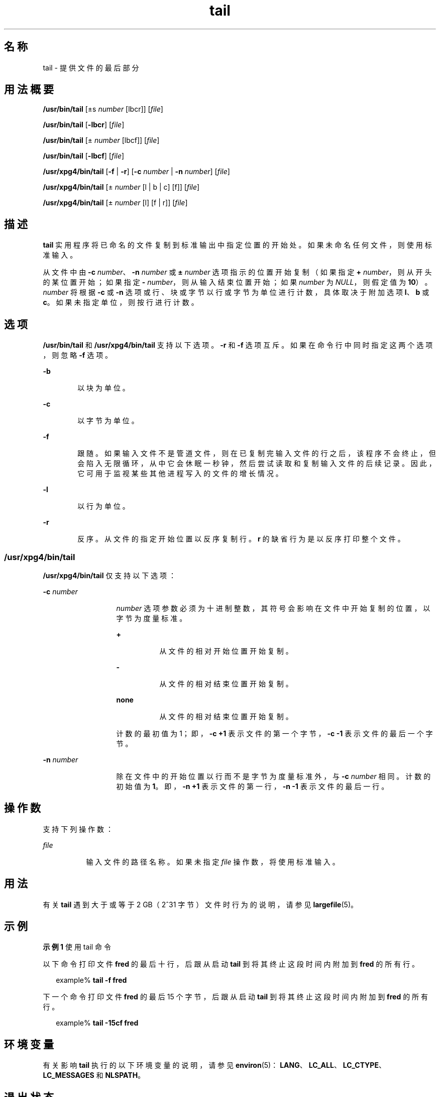 '\" te
.\" Copyright (c) 2009, 2011, Oracle and/or its affiliates.All rights reserved.
.\" Copyright 1989 AT&T
.\" Copyright (c) 1992, X/Open Company Limited All Rights Reserved
.\" Portions Copyright (c) 1982-2007 AT&T Knowledge Ventures
.\" Sun Microsystems, Inc. gratefully acknowledges The Open Group for permission to reproduce portions of its copyrighted documentation.Original documentation from The Open Group can be obtained online at http://www.opengroup.org/bookstore/.
.\" The Institute of Electrical and Electronics Engineers and The Open Group, have given us permission to reprint portions of their documentation.In the following statement, the phrase "this text" refers to portions of the system documentation.Portions of this text are reprinted and reproduced in electronic form in the Sun OS Reference Manual, from IEEE Std 1003.1, 2004 Edition, Standard for Information Technology -- Portable Operating System Interface (POSIX), The Open Group Base Specifications Issue 6, Copyright (C) 2001-2004 by the Institute of Electrical and Electronics Engineers, Inc and The Open Group.In the event of any discrepancy between these versions and the original IEEE and The Open Group Standard, the original IEEE and The Open Group Standard is the referee document.The original Standard can be obtained online at http://www.opengroup.org/unix/online.html.This notice shall appear on any product containing this material. 
.TH tail 1 "2011 年 7 月 28 日" "SunOS 5.11" "用户命令"
.SH 名称
tail \- 提供文件的最后部分
.SH 用法概要
.LP
.nf
\fB/usr/bin/tail\fR [±s \fInumber\fR [lbcr]] [\fIfile\fR]
.fi

.LP
.nf
\fB/usr/bin/tail\fR [\fB-lbcr\fR] [\fIfile\fR]
.fi

.LP
.nf
\fB/usr/bin/tail\fR [± \fInumber\fR [lbcf]] [\fIfile\fR]
.fi

.LP
.nf
\fB/usr/bin/tail\fR [\fB-lbcf\fR] [\fIfile\fR]
.fi

.LP
.nf
\fB/usr/xpg4/bin/tail\fR [\fB-f\fR | \fB-r\fR] [\fB-c\fR \fInumber\fR | \fB-n\fR \fInumber\fR] [\fIfile\fR]
.fi

.LP
.nf
\fB/usr/xpg4/bin/tail\fR [± \fInumber\fR [l | b | c] [f]] [\fIfile\fR]
.fi

.LP
.nf
\fB/usr/xpg4/bin/tail\fR [± \fInumber\fR [l] [f | r]] [\fIfile\fR]
.fi

.SH 描述
.sp
.LP
\fBtail\fR 实用程序将已命名的文件复制到标准输出中指定位置的开始处。如果未命名任何文件，则使用标准输入。
.sp
.LP
从文件中由 \fB-c\fR \fInumber\fR、\fB-n\fR \fInumber\fR 或 \fB±\fR \fInumber\fR 选项指示的位置开始复制（如果指定 \fB+\fR \fInumber\fR，则从开头的某位置开始；如果指定 \fB-\fR \fInumber\fR，则从输入结束位置开始；如果 \fInumber\fR 为 \fINULL\fR，则假定值为 \fB10\fR）。\fInumber\fR 将根据 \fB-c\fR 或 \fB-n\fR 选项或行、块或字节以行或字节为单位进行计数，具体取决于附加选项 \fBl\fR、\fBb\fR 或 \fBc\fR。如果未指定单位，则按行进行计数。
.SH 选项
.sp
.LP
\fB/usr/bin/tail\fR 和 \fB/usr/xpg4/bin/tail\fR 支持以下选项。\fB-r\fR 和 \fB-f\fR 选项互斥。如果在命令行中同时指定这两个选项，则忽略 \fB-f\fR 选项。
.sp
.ne 2
.mk
.na
\fB\fB-b\fR\fR
.ad
.RS 6n
.rt  
以块为单位。
.RE

.sp
.ne 2
.mk
.na
\fB\fB-c\fR\fR
.ad
.RS 6n
.rt  
以字节为单位。
.RE

.sp
.ne 2
.mk
.na
\fB\fB-f\fR\fR
.ad
.RS 6n
.rt  
跟随。如果输入文件不是管道文件，则在已复制完输入文件的行之后，该程序不会终止，但会陷入无限循环，从中它会休眠一秒钟，然后尝试读取和复制输入文件的后续记录。因此，它可用于监视某些其他进程写入的文件的增长情况。
.RE

.sp
.ne 2
.mk
.na
\fB\fB-l\fR\fR
.ad
.RS 6n
.rt  
以行为单位。
.RE

.sp
.ne 2
.mk
.na
\fB\fB-r\fR\fR
.ad
.RS 6n
.rt  
反序。从文件的指定开始位置以反序复制行。\fBr\fR 的缺省行为是以反序打印整个文件。
.RE

.SS "/usr/xpg4/bin/tail"
.sp
.LP
\fB/usr/xpg4/bin/tail\fR 仅支持以下选项：
.sp
.ne 2
.mk
.na
\fB\fB-c\fR \fInumber\fR\fR
.ad
.RS 13n
.rt  
\fInumber\fR 选项参数必须为十进制整数，其符号会影响在文件中开始复制的位置，以字节为度量标准。
.sp
.ne 2
.mk
.na
\fB\fB+\fR\fR
.ad
.RS 8n
.rt  
从文件的相对开始位置开始复制。
.RE

.sp
.ne 2
.mk
.na
\fB\fB-\fR\fR
.ad
.RS 8n
.rt  
从文件的相对结束位置开始复制。
.RE

.sp
.ne 2
.mk
.na
\fBnone\fR
.ad
.RS 8n
.rt  
从文件的相对结束位置开始复制。
.RE

计数的最初值为 1；即，\fB\fR\fB-c\fR \fB+1\fR 表示文件的第一个字节，\fB\fR\fB-c\fR \fB-1\fR 表示文件的最后一个字节。
.RE

.sp
.ne 2
.mk
.na
\fB\fB-n\fR \fInumber\fR\fR
.ad
.RS 13n
.rt  
除在文件中的开始位置以行而不是字节为度量标准外，与 \fB-c\fR \fInumber\fR 相同。计数的初始值为 \fB1\fR。即，\fB-n\fR \fB+1\fR 表示文件的第一行，\fB-n\fR \fB-1\fR 表示文件的最后一行。
.RE

.SH 操作数
.sp
.LP
支持下列操作数：
.sp
.ne 2
.mk
.na
\fB\fIfile\fR\fR
.ad
.RS 8n
.rt  
输入文件的路径名称。如果未指定 \fIfile\fR 操作数，将使用标准输入。
.RE

.SH 用法
.sp
.LP
有关 \fBtail\fR 遇到大于或等于 2 GB（2^31 字节）文件时行为的说明，请参见 \fBlargefile\fR(5)。
.SH 示例
.LP
\fB示例 1 \fR使用 tail 命令
.sp
.LP
以下命令打印文件 \fBfred\fR 的最后十行，后跟从启动 \fBtail\fR 到将其终止这段时间内附加到 \fBfred\fR 的所有行。

.sp
.in +2
.nf
example% \fBtail -f fred\fR
.fi
.in -2
.sp

.sp
.LP
下一个命令打印文件 \fBfred\fR 的最后 15 个字节，后跟从启动 \fBtail\fR 到将其终止这段时间内附加到 \fBfred\fR 的所有行。

.sp
.in +2
.nf
example% \fBtail -15cf fred\fR
.fi
.in -2
.sp

.SH 环境变量
.sp
.LP
有关影响 \fBtail\fR 执行的以下环境变量的说明，请参见 \fBenviron\fR(5)：\fBLANG\fR、\fBLC_ALL\fR、\fBLC_CTYPE\fR、\fBLC_MESSAGES\fR 和 \fBNLSPATH\fR。
.SH 退出状态
.sp
.LP
将返回以下退出值：
.sp
.ne 2
.mk
.na
\fB\fB0\fR\fR
.ad
.RS 6n
.rt  
成功完成。
.RE

.sp
.ne 2
.mk
.na
\fB\fB>0\fR\fR
.ad
.RS 6n
.rt  
出现错误。
.RE

.SH 属性
.sp
.LP
有关下列属性的说明，请参见 \fBattributes\fR(5)：
.SS "/usr/bin/tail"
.sp

.sp
.TS
tab() box;
cw(2.75i) |cw(2.75i) 
lw(2.75i) |lw(2.75i) 
.
属性类型属性值
_
可用性system/core-os
_
CSIEnabled（已启用）
.TE

.SS "/usr/xpg4/bin/tail"
.sp

.sp
.TS
tab() box;
cw(2.75i) |cw(2.75i) 
lw(2.75i) |lw(2.75i) 
.
属性类型属性值
_
可用性system/xopen/xcu4
_
CSIEnabled（已启用）
_
接口稳定性Committed（已确定）
_
标准请参见 \fBstandards\fR(5)。
.TE

.SH 另请参见
.sp
.LP
\fBcat\fR(1)、\fBhead\fR(1)、\fBmore\fR(1)、\fBpg\fR(1)、\fBdd\fR(1M)、\fBattributes\fR(5)、\fBenviron\fR(5)、\fBlargefile\fR(5)、\fBstandards\fR(5)
.SH 附注
.sp
.LP
相对于文件结束位置的管道文件尾部存储在缓冲区，因此其长度受限。在字符特殊文件中可发生各种异常行为。
